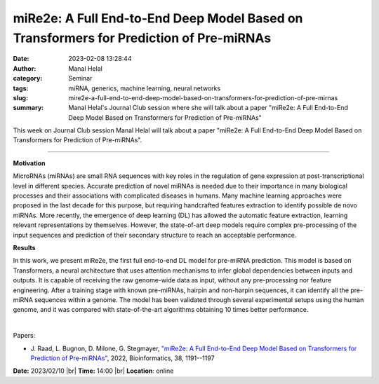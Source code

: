 miRe2e: A Full End-to-End Deep Model Based on Transformers for Prediction of Pre-miRNAs
########################################################################################
:date: 2023-02-08 13:28:44
:author: Manal Helal
:category: Seminar
:tags: miRNA, generics, machine learning, neural networks
:slug: mire2e-a-full-end-to-end-deep-model-based-on-transformers-for-prediction-of-pre-mirnas
:summary: Manal Helal's Journal Club session where she will talk about a paper "miRe2e: A Full End-to-End Deep Model Based on Transformers for Prediction of Pre-miRNAs"

This week on Journal Club session Manal Helal will talk about a paper "miRe2e: A Full End-to-End Deep Model Based on Transformers for Prediction of Pre-miRNAs".

------------

**Motivation**

MicroRNAs (miRNAs) are small RNA sequences with key roles in the regulation of
gene expression at post-transcriptional level in different species. Accurate
prediction of novel miRNAs is needed due to their importance in many biological
processes and their associations with complicated diseases in humans. Many
machine learning approaches were proposed in the last decade for this purpose,
but requiring handcrafted features extraction to identify possible de novo
miRNAs. More recently, the emergence of deep learning (DL) has allowed the
automatic feature extraction, learning relevant representations by themselves.
However, the state-of-art deep models require complex pre-processing of the
input sequences and prediction of their secondary structure to reach an
acceptable performance.

**Results**

In this work, we present miRe2e, the first full end-to-end DL model for
pre-miRNA prediction. This model is based on Transformers, a neural
architecture that uses attention mechanisms to infer global dependencies
between inputs and outputs. It is capable of receiving the raw genome-wide data
as input, without any pre-processing nor feature engineering. After a training
stage with known pre-miRNAs, hairpin and non-harpin sequences, it can identify
all the pre-miRNA sequences within a genome. The model has been validated
through several experimental setups using the human genome, and it was compared
with state-of-the-art algorithms obtaining 10 times better performance.

|

Papers:

- J. Raad, L. Bugnon, D. Milone, G. Stegmayer, `"miRe2e: A Full End-to-End Deep
  Model Based on Transformers for Prediction of Pre-miRNAs"
  <https://doi.org/10.1093/bioinformatics/btab823>`__,  2022, Bioinformatics,
  38, 1191--1197


**Date:** 2023/02/10 |br|
**Time:** 14:00 |br|
**Location**: online

.. |br| raw:: html

	<br />

